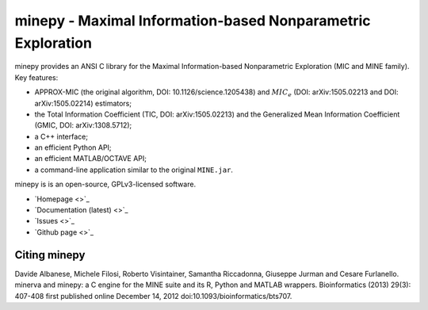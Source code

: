 minepy - Maximal Information-based Nonparametric Exploration
============================================================

.. image:: https://travis-ci.org/minepy/minepy.png?branch=master
  :target: https://travis-ci.org/minepy/minepy

minepy provides an ANSI C library for the Maximal Information-based
Nonparametric Exploration (MIC and MINE family). Key features:

* APPROX-MIC (the original algorithm, DOI: 10.1126/science.1205438) and
  :math:`MIC_e` (DOI: arXiv:1505.02213 and DOI: arXiv:1505.02214) estimators;
* the Total Information Coefficient (TIC, DOI: arXiv:1505.02213) and
  the Generalized Mean Information Coefficient (GMIC, DOI: arXiv:1308.5712);
* a C++ interface;
* an efficient Python API;
* an efficient MATLAB/OCTAVE API;
* a command-line application similar to the original ``MINE.jar``.

minepy is is an open-source, GPLv3-licensed software.

* `Homepage <>`_
* `Documentation (latest) <>`_
* `Issues <>`_
* `Github page <>`_

Citing minepy
-------------

Davide Albanese, Michele Filosi, Roberto Visintainer, Samantha Riccadonna,
Giuseppe Jurman and Cesare Furlanello. minerva and minepy: a C engine for the
MINE suite and its R, Python and MATLAB wrappers.  Bioinformatics (2013)
29(3): 407-408 first published online December 14, 2012
doi:10.1093/bioinformatics/bts707.
